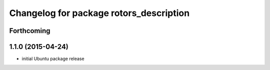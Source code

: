 ^^^^^^^^^^^^^^^^^^^^^^^^^^^^^^^^^^^^^^^^
Changelog for package rotors_description
^^^^^^^^^^^^^^^^^^^^^^^^^^^^^^^^^^^^^^^^

Forthcoming
-----------

1.1.0 (2015-04-24)
------------------
* initial Ubuntu package release

